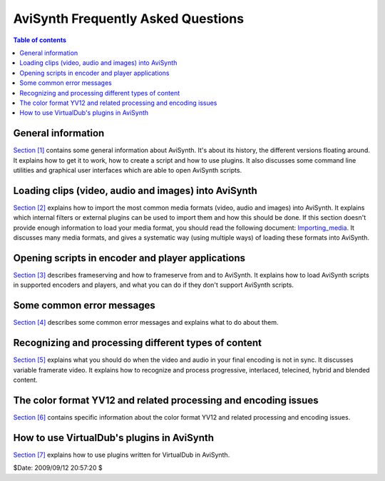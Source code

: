 
AviSynth Frequently Asked Questions
===================================


.. contents:: Table of contents
    :depth: 3


General information
-------------------

`Section [1]`_ contains some general information about AviSynth. It's about
its history, the different versions floating around. It explains how to get
it to work, how to create a script and how to use plugins. It also discusses
some command line utilities and graphical user interfaces which are able to
open AviSynth scripts.


Loading clips (video, audio and images) into AviSynth
-----------------------------------------------------

`Section [2]`_ explains how to import the most common media formats (video,
audio and images) into AviSynth. It explains which internal filters or
external plugins can be used to import them and how this should be done. If
this section doesn't provide enough information to load your media format,
you should read the following document: `Importing_media`_. It discusses many
media formats, and gives a systematic way (using multiple ways) of loading
these formats into AviSynth.


Opening scripts in encoder and player applications
--------------------------------------------------

`Section [3]`_ describes frameserving and how to frameserve from and to
AviSynth. It explains how to load AviSynth scripts in supported encoders and
players, and what you can do if they don't support AviSynth scripts.


Some common error messages
--------------------------

`Section [4]`_ describes some common error messages and explains what to do
about them.


Recognizing and processing different types of content
-----------------------------------------------------

`Section [5]`_ explains what you should do when the video and audio in your
final encoding is not in sync. It discusses variable framerate video. It
explains how to recognize and process progressive, interlaced, telecined,
hybrid and blended content.


The color format YV12 and related processing and encoding issues
----------------------------------------------------------------

`Section [6]`_ contains specific information about the color format YV12 and
related processing and encoding issues.


How to use VirtualDub's plugins in AviSynth
-------------------------------------------

`Section [7]`_ explains how to use plugins written for VirtualDub in
AviSynth.

$Date: 2009/09/12 20:57:20 $

.. _Section [1]: faq_general_info.rst
.. _Section [2]: faq_loading_clips.rst
.. _Importing_media: advancedtopics/importing_media.rst
.. _Section [3]: faq_frameserving.rst
.. _Section [4]: faq_common_errors.rst
.. _Section [5]: faq_different_types_content.rst
.. _Section [6]: faq_yv12.rst
.. _Section [7]: faq_using_virtualdub_plugins.rst
